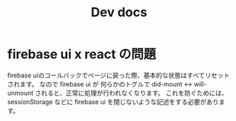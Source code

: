 #+TITLE: Dev docs
* firebase ui x react の問題
 firebase uiのコールバックでページに戻った際、基本的な状態はすべてリセットされます。
 なので firebase ui が 何らかのトグルで did-mount <-> will-unmount されると、正常に処理が行われなくなります。
 これを防ぐためには、 sessionStorage などに firebase ui を閉じないような記述をする必要があります。
